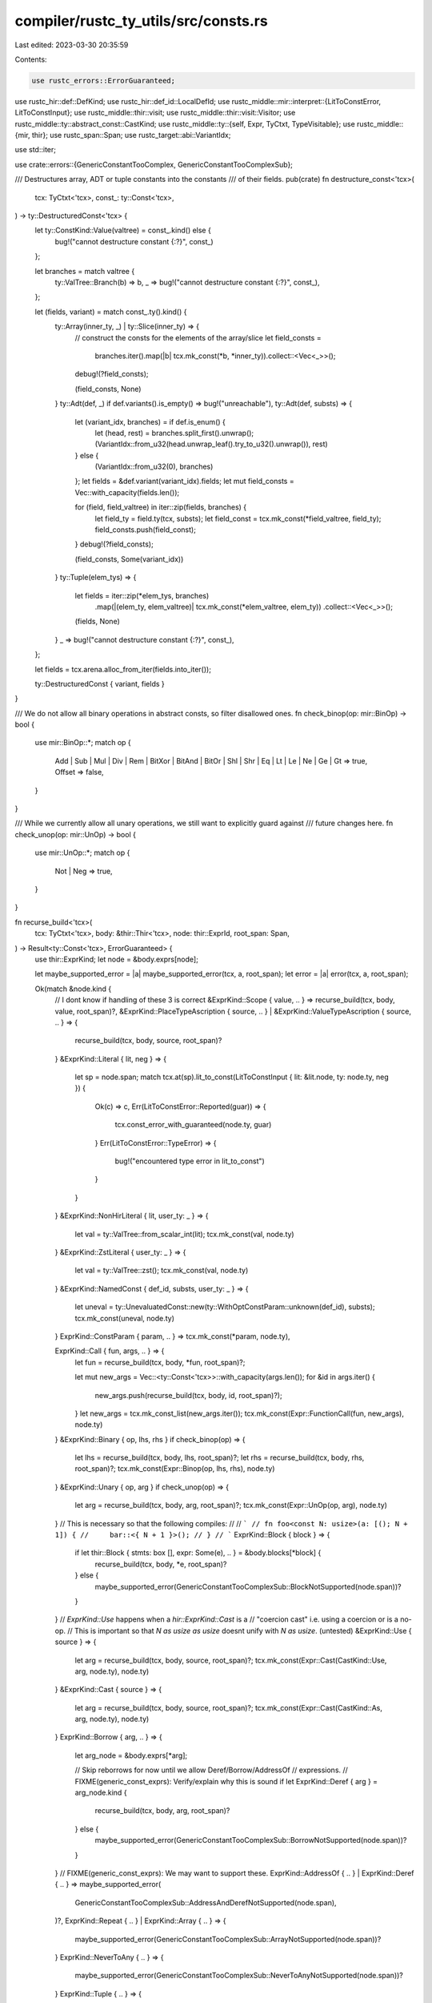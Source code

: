 compiler/rustc_ty_utils/src/consts.rs
=====================================

Last edited: 2023-03-30 20:35:59

Contents:

.. code-block:: rs

    use rustc_errors::ErrorGuaranteed;
use rustc_hir::def::DefKind;
use rustc_hir::def_id::LocalDefId;
use rustc_middle::mir::interpret::{LitToConstError, LitToConstInput};
use rustc_middle::thir::visit;
use rustc_middle::thir::visit::Visitor;
use rustc_middle::ty::abstract_const::CastKind;
use rustc_middle::ty::{self, Expr, TyCtxt, TypeVisitable};
use rustc_middle::{mir, thir};
use rustc_span::Span;
use rustc_target::abi::VariantIdx;

use std::iter;

use crate::errors::{GenericConstantTooComplex, GenericConstantTooComplexSub};

/// Destructures array, ADT or tuple constants into the constants
/// of their fields.
pub(crate) fn destructure_const<'tcx>(
    tcx: TyCtxt<'tcx>,
    const_: ty::Const<'tcx>,
) -> ty::DestructuredConst<'tcx> {
    let ty::ConstKind::Value(valtree) = const_.kind() else {
        bug!("cannot destructure constant {:?}", const_)
    };

    let branches = match valtree {
        ty::ValTree::Branch(b) => b,
        _ => bug!("cannot destructure constant {:?}", const_),
    };

    let (fields, variant) = match const_.ty().kind() {
        ty::Array(inner_ty, _) | ty::Slice(inner_ty) => {
            // construct the consts for the elements of the array/slice
            let field_consts =
                branches.iter().map(|b| tcx.mk_const(*b, *inner_ty)).collect::<Vec<_>>();
            debug!(?field_consts);

            (field_consts, None)
        }
        ty::Adt(def, _) if def.variants().is_empty() => bug!("unreachable"),
        ty::Adt(def, substs) => {
            let (variant_idx, branches) = if def.is_enum() {
                let (head, rest) = branches.split_first().unwrap();
                (VariantIdx::from_u32(head.unwrap_leaf().try_to_u32().unwrap()), rest)
            } else {
                (VariantIdx::from_u32(0), branches)
            };
            let fields = &def.variant(variant_idx).fields;
            let mut field_consts = Vec::with_capacity(fields.len());

            for (field, field_valtree) in iter::zip(fields, branches) {
                let field_ty = field.ty(tcx, substs);
                let field_const = tcx.mk_const(*field_valtree, field_ty);
                field_consts.push(field_const);
            }
            debug!(?field_consts);

            (field_consts, Some(variant_idx))
        }
        ty::Tuple(elem_tys) => {
            let fields = iter::zip(*elem_tys, branches)
                .map(|(elem_ty, elem_valtree)| tcx.mk_const(*elem_valtree, elem_ty))
                .collect::<Vec<_>>();

            (fields, None)
        }
        _ => bug!("cannot destructure constant {:?}", const_),
    };

    let fields = tcx.arena.alloc_from_iter(fields.into_iter());

    ty::DestructuredConst { variant, fields }
}

/// We do not allow all binary operations in abstract consts, so filter disallowed ones.
fn check_binop(op: mir::BinOp) -> bool {
    use mir::BinOp::*;
    match op {
        Add | Sub | Mul | Div | Rem | BitXor | BitAnd | BitOr | Shl | Shr | Eq | Lt | Le | Ne
        | Ge | Gt => true,
        Offset => false,
    }
}

/// While we currently allow all unary operations, we still want to explicitly guard against
/// future changes here.
fn check_unop(op: mir::UnOp) -> bool {
    use mir::UnOp::*;
    match op {
        Not | Neg => true,
    }
}

fn recurse_build<'tcx>(
    tcx: TyCtxt<'tcx>,
    body: &thir::Thir<'tcx>,
    node: thir::ExprId,
    root_span: Span,
) -> Result<ty::Const<'tcx>, ErrorGuaranteed> {
    use thir::ExprKind;
    let node = &body.exprs[node];

    let maybe_supported_error = |a| maybe_supported_error(tcx, a, root_span);
    let error = |a| error(tcx, a, root_span);

    Ok(match &node.kind {
        // I dont know if handling of these 3 is correct
        &ExprKind::Scope { value, .. } => recurse_build(tcx, body, value, root_span)?,
        &ExprKind::PlaceTypeAscription { source, .. }
        | &ExprKind::ValueTypeAscription { source, .. } => {
            recurse_build(tcx, body, source, root_span)?
        }
        &ExprKind::Literal { lit, neg } => {
            let sp = node.span;
            match tcx.at(sp).lit_to_const(LitToConstInput { lit: &lit.node, ty: node.ty, neg }) {
                Ok(c) => c,
                Err(LitToConstError::Reported(guar)) => {
                    tcx.const_error_with_guaranteed(node.ty, guar)
                }
                Err(LitToConstError::TypeError) => {
                    bug!("encountered type error in lit_to_const")
                }
            }
        }
        &ExprKind::NonHirLiteral { lit, user_ty: _ } => {
            let val = ty::ValTree::from_scalar_int(lit);
            tcx.mk_const(val, node.ty)
        }
        &ExprKind::ZstLiteral { user_ty: _ } => {
            let val = ty::ValTree::zst();
            tcx.mk_const(val, node.ty)
        }
        &ExprKind::NamedConst { def_id, substs, user_ty: _ } => {
            let uneval = ty::UnevaluatedConst::new(ty::WithOptConstParam::unknown(def_id), substs);
            tcx.mk_const(uneval, node.ty)
        }
        ExprKind::ConstParam { param, .. } => tcx.mk_const(*param, node.ty),

        ExprKind::Call { fun, args, .. } => {
            let fun = recurse_build(tcx, body, *fun, root_span)?;

            let mut new_args = Vec::<ty::Const<'tcx>>::with_capacity(args.len());
            for &id in args.iter() {
                new_args.push(recurse_build(tcx, body, id, root_span)?);
            }
            let new_args = tcx.mk_const_list(new_args.iter());
            tcx.mk_const(Expr::FunctionCall(fun, new_args), node.ty)
        }
        &ExprKind::Binary { op, lhs, rhs } if check_binop(op) => {
            let lhs = recurse_build(tcx, body, lhs, root_span)?;
            let rhs = recurse_build(tcx, body, rhs, root_span)?;
            tcx.mk_const(Expr::Binop(op, lhs, rhs), node.ty)
        }
        &ExprKind::Unary { op, arg } if check_unop(op) => {
            let arg = recurse_build(tcx, body, arg, root_span)?;
            tcx.mk_const(Expr::UnOp(op, arg), node.ty)
        }
        // This is necessary so that the following compiles:
        //
        // ```
        // fn foo<const N: usize>(a: [(); N + 1]) {
        //     bar::<{ N + 1 }>();
        // }
        // ```
        ExprKind::Block { block } => {
            if let thir::Block { stmts: box [], expr: Some(e), .. } = &body.blocks[*block] {
                recurse_build(tcx, body, *e, root_span)?
            } else {
                maybe_supported_error(GenericConstantTooComplexSub::BlockNotSupported(node.span))?
            }
        }
        // `ExprKind::Use` happens when a `hir::ExprKind::Cast` is a
        // "coercion cast" i.e. using a coercion or is a no-op.
        // This is important so that `N as usize as usize` doesnt unify with `N as usize`. (untested)
        &ExprKind::Use { source } => {
            let arg = recurse_build(tcx, body, source, root_span)?;
            tcx.mk_const(Expr::Cast(CastKind::Use, arg, node.ty), node.ty)
        }
        &ExprKind::Cast { source } => {
            let arg = recurse_build(tcx, body, source, root_span)?;
            tcx.mk_const(Expr::Cast(CastKind::As, arg, node.ty), node.ty)
        }
        ExprKind::Borrow { arg, .. } => {
            let arg_node = &body.exprs[*arg];

            // Skip reborrows for now until we allow Deref/Borrow/AddressOf
            // expressions.
            // FIXME(generic_const_exprs): Verify/explain why this is sound
            if let ExprKind::Deref { arg } = arg_node.kind {
                recurse_build(tcx, body, arg, root_span)?
            } else {
                maybe_supported_error(GenericConstantTooComplexSub::BorrowNotSupported(node.span))?
            }
        }
        // FIXME(generic_const_exprs): We may want to support these.
        ExprKind::AddressOf { .. } | ExprKind::Deref { .. } => maybe_supported_error(
            GenericConstantTooComplexSub::AddressAndDerefNotSupported(node.span),
        )?,
        ExprKind::Repeat { .. } | ExprKind::Array { .. } => {
            maybe_supported_error(GenericConstantTooComplexSub::ArrayNotSupported(node.span))?
        }
        ExprKind::NeverToAny { .. } => {
            maybe_supported_error(GenericConstantTooComplexSub::NeverToAnyNotSupported(node.span))?
        }
        ExprKind::Tuple { .. } => {
            maybe_supported_error(GenericConstantTooComplexSub::TupleNotSupported(node.span))?
        }
        ExprKind::Index { .. } => {
            maybe_supported_error(GenericConstantTooComplexSub::IndexNotSupported(node.span))?
        }
        ExprKind::Field { .. } => {
            maybe_supported_error(GenericConstantTooComplexSub::FieldNotSupported(node.span))?
        }
        ExprKind::ConstBlock { .. } => {
            maybe_supported_error(GenericConstantTooComplexSub::ConstBlockNotSupported(node.span))?
        }
        ExprKind::Adt(_) => {
            maybe_supported_error(GenericConstantTooComplexSub::AdtNotSupported(node.span))?
        }
        // dont know if this is correct
        ExprKind::Pointer { .. } => {
            error(GenericConstantTooComplexSub::PointerNotSupported(node.span))?
        }
        ExprKind::Yield { .. } => {
            error(GenericConstantTooComplexSub::YieldNotSupported(node.span))?
        }
        ExprKind::Continue { .. } | ExprKind::Break { .. } | ExprKind::Loop { .. } => {
            error(GenericConstantTooComplexSub::LoopNotSupported(node.span))?
        }
        ExprKind::Box { .. } => error(GenericConstantTooComplexSub::BoxNotSupported(node.span))?,

        ExprKind::Unary { .. } => unreachable!(),
        // we handle valid unary/binary ops above
        ExprKind::Binary { .. } => {
            error(GenericConstantTooComplexSub::BinaryNotSupported(node.span))?
        }
        ExprKind::LogicalOp { .. } => {
            error(GenericConstantTooComplexSub::LogicalOpNotSupported(node.span))?
        }
        ExprKind::Assign { .. } | ExprKind::AssignOp { .. } => {
            error(GenericConstantTooComplexSub::AssignNotSupported(node.span))?
        }
        ExprKind::Closure { .. } | ExprKind::Return { .. } => {
            error(GenericConstantTooComplexSub::ClosureAndReturnNotSupported(node.span))?
        }
        // let expressions imply control flow
        ExprKind::Match { .. } | ExprKind::If { .. } | ExprKind::Let { .. } => {
            error(GenericConstantTooComplexSub::ControlFlowNotSupported(node.span))?
        }
        ExprKind::InlineAsm { .. } => {
            error(GenericConstantTooComplexSub::InlineAsmNotSupported(node.span))?
        }

        // we dont permit let stmts so `VarRef` and `UpvarRef` cant happen
        ExprKind::VarRef { .. }
        | ExprKind::UpvarRef { .. }
        | ExprKind::StaticRef { .. }
        | ExprKind::ThreadLocalRef(_) => {
            error(GenericConstantTooComplexSub::OperationNotSupported(node.span))?
        }
    })
}

struct IsThirPolymorphic<'a, 'tcx> {
    is_poly: bool,
    thir: &'a thir::Thir<'tcx>,
}

fn error(
    tcx: TyCtxt<'_>,
    sub: GenericConstantTooComplexSub,
    root_span: Span,
) -> Result<!, ErrorGuaranteed> {
    let reported = tcx.sess.emit_err(GenericConstantTooComplex {
        span: root_span,
        maybe_supported: None,
        sub,
    });

    Err(reported)
}

fn maybe_supported_error(
    tcx: TyCtxt<'_>,
    sub: GenericConstantTooComplexSub,
    root_span: Span,
) -> Result<!, ErrorGuaranteed> {
    let reported = tcx.sess.emit_err(GenericConstantTooComplex {
        span: root_span,
        maybe_supported: Some(()),
        sub,
    });

    Err(reported)
}

impl<'a, 'tcx> IsThirPolymorphic<'a, 'tcx> {
    fn expr_is_poly(&mut self, expr: &thir::Expr<'tcx>) -> bool {
        if expr.ty.has_non_region_param() {
            return true;
        }

        match expr.kind {
            thir::ExprKind::NamedConst { substs, .. }
            | thir::ExprKind::ConstBlock { substs, .. } => substs.has_non_region_param(),
            thir::ExprKind::ConstParam { .. } => true,
            thir::ExprKind::Repeat { value, count } => {
                self.visit_expr(&self.thir()[value]);
                count.has_non_region_param()
            }
            thir::ExprKind::Scope { .. }
            | thir::ExprKind::Box { .. }
            | thir::ExprKind::If { .. }
            | thir::ExprKind::Call { .. }
            | thir::ExprKind::Deref { .. }
            | thir::ExprKind::Binary { .. }
            | thir::ExprKind::LogicalOp { .. }
            | thir::ExprKind::Unary { .. }
            | thir::ExprKind::Cast { .. }
            | thir::ExprKind::Use { .. }
            | thir::ExprKind::NeverToAny { .. }
            | thir::ExprKind::Pointer { .. }
            | thir::ExprKind::Loop { .. }
            | thir::ExprKind::Let { .. }
            | thir::ExprKind::Match { .. }
            | thir::ExprKind::Block { .. }
            | thir::ExprKind::Assign { .. }
            | thir::ExprKind::AssignOp { .. }
            | thir::ExprKind::Field { .. }
            | thir::ExprKind::Index { .. }
            | thir::ExprKind::VarRef { .. }
            | thir::ExprKind::UpvarRef { .. }
            | thir::ExprKind::Borrow { .. }
            | thir::ExprKind::AddressOf { .. }
            | thir::ExprKind::Break { .. }
            | thir::ExprKind::Continue { .. }
            | thir::ExprKind::Return { .. }
            | thir::ExprKind::Array { .. }
            | thir::ExprKind::Tuple { .. }
            | thir::ExprKind::Adt(_)
            | thir::ExprKind::PlaceTypeAscription { .. }
            | thir::ExprKind::ValueTypeAscription { .. }
            | thir::ExprKind::Closure(_)
            | thir::ExprKind::Literal { .. }
            | thir::ExprKind::NonHirLiteral { .. }
            | thir::ExprKind::ZstLiteral { .. }
            | thir::ExprKind::StaticRef { .. }
            | thir::ExprKind::InlineAsm(_)
            | thir::ExprKind::ThreadLocalRef(_)
            | thir::ExprKind::Yield { .. } => false,
        }
    }
    fn pat_is_poly(&mut self, pat: &thir::Pat<'tcx>) -> bool {
        if pat.ty.has_non_region_param() {
            return true;
        }

        match pat.kind {
            thir::PatKind::Constant { value } => value.has_non_region_param(),
            thir::PatKind::Range(box thir::PatRange { lo, hi, .. }) => {
                lo.has_non_region_param() || hi.has_non_region_param()
            }
            _ => false,
        }
    }
}

impl<'a, 'tcx> visit::Visitor<'a, 'tcx> for IsThirPolymorphic<'a, 'tcx> {
    fn thir(&self) -> &'a thir::Thir<'tcx> {
        &self.thir
    }

    #[instrument(skip(self), level = "debug")]
    fn visit_expr(&mut self, expr: &thir::Expr<'tcx>) {
        self.is_poly |= self.expr_is_poly(expr);
        if !self.is_poly {
            visit::walk_expr(self, expr)
        }
    }

    #[instrument(skip(self), level = "debug")]
    fn visit_pat(&mut self, pat: &thir::Pat<'tcx>) {
        self.is_poly |= self.pat_is_poly(pat);
        if !self.is_poly {
            visit::walk_pat(self, pat);
        }
    }
}

/// Builds an abstract const, do not use this directly, but use `AbstractConst::new` instead.
pub fn thir_abstract_const(
    tcx: TyCtxt<'_>,
    def: ty::WithOptConstParam<LocalDefId>,
) -> Result<Option<ty::Const<'_>>, ErrorGuaranteed> {
    if tcx.features().generic_const_exprs {
        match tcx.def_kind(def.did) {
            // FIXME(generic_const_exprs): We currently only do this for anonymous constants,
            // meaning that we do not look into associated constants. I(@lcnr) am not yet sure whether
            // we want to look into them or treat them as opaque projections.
            //
            // Right now we do neither of that and simply always fail to unify them.
            DefKind::AnonConst | DefKind::InlineConst => (),
            _ => return Ok(None),
        }

        let body = tcx.thir_body(def)?;
        let (body, body_id) = (&*body.0.borrow(), body.1);

        let mut is_poly_vis = IsThirPolymorphic { is_poly: false, thir: body };
        visit::walk_expr(&mut is_poly_vis, &body[body_id]);
        if !is_poly_vis.is_poly {
            return Ok(None);
        }

        let root_span = body.exprs[body_id].span;

        Some(recurse_build(tcx, body, body_id, root_span)).transpose()
    } else {
        Ok(None)
    }
}

pub fn provide(providers: &mut ty::query::Providers) {
    *providers = ty::query::Providers {
        destructure_const,
        thir_abstract_const: |tcx, def_id| {
            let def_id = def_id.expect_local();
            if let Some(def) = ty::WithOptConstParam::try_lookup(def_id, tcx) {
                tcx.thir_abstract_const_of_const_arg(def)
            } else {
                thir_abstract_const(tcx, ty::WithOptConstParam::unknown(def_id))
            }
        },
        thir_abstract_const_of_const_arg: |tcx, (did, param_did)| {
            thir_abstract_const(
                tcx,
                ty::WithOptConstParam { did, const_param_did: Some(param_did) },
            )
        },
        ..*providers
    };
}


